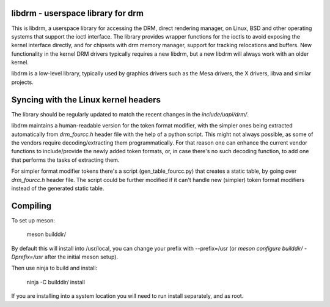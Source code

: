 libdrm - userspace library for drm
----------------------------------

This is libdrm, a userspace library for accessing the DRM, direct rendering
manager, on Linux, BSD and other operating systems that support the ioctl
interface.
The library provides wrapper functions for the ioctls to avoid exposing the
kernel interface directly, and for chipsets with drm memory manager, support
for tracking relocations and buffers.
New functionality in the kernel DRM drivers typically requires a new libdrm,
but a new libdrm will always work with an older kernel.

libdrm is a low-level library, typically used by graphics drivers such as
the Mesa drivers, the X drivers, libva and similar projects.

Syncing with the Linux kernel headers
-------------------------------------

The library should be regularly updated to match the recent changes in the
`include/uapi/drm/`.

libdrm maintains a human-readable version for the token format modifier, with
the simpler ones being extracted automatically from `drm_fourcc.h` header file
with the help of a python script.  This might not always possible, as some of
the vendors require decoding/extracting them programmatically.  For that
reason one can enhance the current vendor functions to include/provide the
newly added token formats, or, in case there's no such decoding
function, to add one that performs the tasks of extracting them.

For simpler format modifier tokens there's a script (gen_table_fourcc.py) that
creates a static table, by going over `drm_fourcc.h` header file. The script
could be further modified if it can't handle new (simpler) token format
modifiers instead of the generated static table.

Compiling
---------

To set up meson:

    meson builddir/

By default this will install into /usr/local, you can change your prefix
with --prefix=/usr (or `meson configure builddir/ -Dprefix=/usr` after 
the initial meson setup).

Then use ninja to build and install:

    ninja -C builddir/ install

If you are installing into a system location you will need to run install
separately, and as root.
